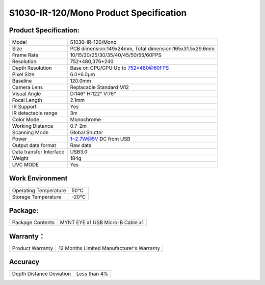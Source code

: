 .. _mynteye_spec_s1030:

S1030-IR-120/Mono Product Specification
=========================================

Product Specification:
-----------------------


==========================  =======================================
  Model                        S1030-IR-120/Mono
--------------------------  ---------------------------------------
  Size                         PCB dimension:149x24mm,
                               Total dimension:165x31.5x29.6mm
--------------------------  ---------------------------------------
  Frame Rate                   10/15/20/25/30/35/40/45/50/55/60FPS
--------------------------  ---------------------------------------
  Resolution                    752*480,376*240
--------------------------  ---------------------------------------
  Depth Resolution             Base on CPU/GPU Up to  752*480@60FPS
--------------------------  ---------------------------------------
  Pixel Size                    6.0*6.0μm
--------------------------  ---------------------------------------
  Baseline                      120.0mm
--------------------------  ---------------------------------------
  Camera Lens                    Replacable Standard M12
--------------------------  ---------------------------------------
  Visual Angle                     D:146° H:122° V:76°
--------------------------  ---------------------------------------
  Focal Length                      2.1mm
--------------------------  ---------------------------------------
  IR Support                       Yes
--------------------------  ---------------------------------------
  IR detectable range           3m
--------------------------  ---------------------------------------
  Color Mode                     Monochrome
--------------------------  ---------------------------------------
  Working Distance                 0.7-2m
--------------------------  ---------------------------------------
  Scanning Mode                    Global Shutter
--------------------------  ---------------------------------------
  Power                        1~2.7W@5V DC from USB
--------------------------  ---------------------------------------
  Output data format             Raw data
--------------------------  ---------------------------------------
  Data transfer Interface       USB3.0
--------------------------  ---------------------------------------
  Weight                        184g
--------------------------  ---------------------------------------
  UVC MODE                      Yes
==========================  =======================================



Work Environment
-----------------


=========================  ================
  Operating Temperature            50°C
-------------------------  ----------------
  Storage Temperature             -20°C
=========================  ================


Package:
---------

===================  =======================================
  Package Contents      MYNT EYE x1   USB Micro-B Cable x1
===================  =======================================

Warranty：
----------

====================  ============================================
  Product Warranty     12 Months Limited Manufacturer's Warranty
====================  ============================================

Accuracy
---------

============================  ============================================
  Depth Distance Deviation            Less than 4%
============================  ============================================


